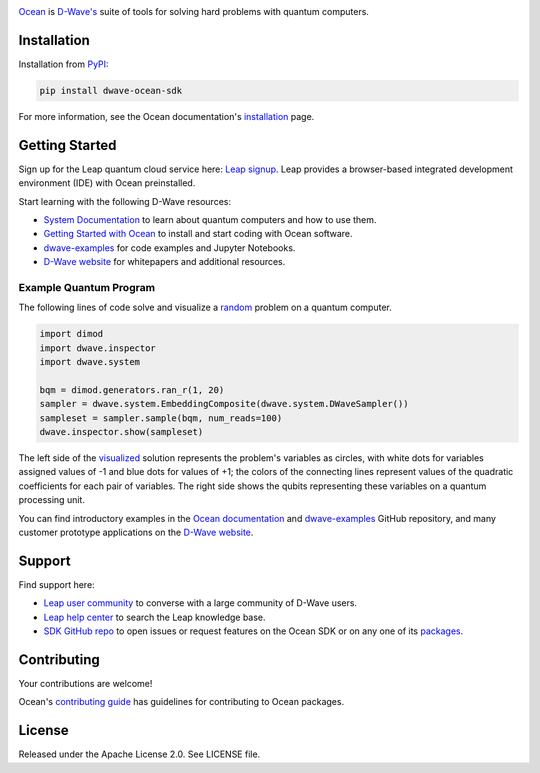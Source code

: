 .. image:: docs/_static/Ocean_SDK_Banner.png

.. image:: https://img.shields.io/pypi/v/dwave-ocean-sdk.svg
    :target: https://pypi.python.org/pypi/dwave-ocean-sdk

.. image:: https://img.shields.io/pypi/pyversions/dwave-ocean-sdk.svg
    :target: https://pypi.python.org/pypi/dwave-ocean-sdk

.. image:: https://readthedocs.com/projects/d-wave-systems-dwave-ocean-sdk/badge
    :target: https://docs.ocean.dwavesys.com

.. image:: https://ci.appveyor.com/api/projects/status/c8ofdgyiy4w38lu3?svg=true
    :target: https://ci.appveyor.com/project/dwave-adtt/dwave-ocean-sdk

.. image:: https://circleci.com/gh/dwavesystems/dwave-ocean-sdk.svg?style=svg
    :target: https://circleci.com/gh/dwavesystems/dwave-ocean-sdk

.. index-start-marker

`Ocean <https://docs.ocean.dwavesys.com/en/stable>`_ is
`D-Wave's <https://www.dwavesys.com>`_ suite of tools for solving hard problems
with quantum computers.

.. index-end-marker

Installation
============

.. installation-start-marker

Installation from `PyPI <https://pypi.org/project/dwave-ocean-sdk/>`_:

.. code-block:: bash

    pip install dwave-ocean-sdk

For more information, see the Ocean documentation's
`installation <https://docs.ocean.dwavesys.com/en/stable/overview/install.html>`_
page.

.. installation-end-marker

Getting Started
===============

Sign up for the Leap quantum cloud service here:
`Leap signup <https://cloud.dwavesys.com/leap/signup>`_. Leap provides a
browser-based integrated development environment (IDE) with Ocean preinstalled.

Start learning with the following D-Wave resources:

* `System Documentation <https://docs.dwavesys.com/docs/latest/index.html>`_ to
  learn about quantum computers and how to use them.

* `Getting Started with Ocean <https://docs.ocean.dwavesys.com/en/stable/getting_started>`_
  to install and start coding with Ocean software.

* `dwave-examples <https://github.com/dwave-examples>`_ for code examples
  and Jupyter Notebooks.

* `D-Wave website <https://www.dwavesys.com/learn/resource-library>`_ for
  whitepapers and additional resources.

Example Quantum Program
-----------------------

The following lines of code solve and visualize a
`random <https://docs.ocean.dwavesys.com/en/stable/docs_dimod/reference/generators.html>`_
problem on a quantum computer.

.. code-block:: python

  import dimod
  import dwave.inspector
  import dwave.system

  bqm = dimod.generators.ran_r(1, 20)
  sampler = dwave.system.EmbeddingComposite(dwave.system.DWaveSampler())
  sampleset = sampler.sample(bqm, num_reads=100)
  dwave.inspector.show(sampleset)

The left side of the
`visualized <https://docs.ocean.dwavesys.com/en/stable/docs_inspector/intro.html>`_
solution represents the problem's variables as circles, with white dots for
variables assigned values of -1 and blue dots for values of +1; the colors of the
connecting lines represent values of the quadratic coefficients for each pair of
variables. The right side shows the qubits representing these variables on a
quantum processing unit.

.. image:: docs/_static/inspector_bqm_ran_r_20.png

You can find introductory examples in the
`Ocean documentation <https://docs.ocean.dwavesys.com/en/stable/getting_started.html>`_
and `dwave-examples <https://github.com/dwave-examples>`_ GitHub repository, and
many customer prototype applications on the
`D-Wave website <https://www.dwavesys.com/learn/featured-applications/>`_.

Support
=======

Find support here:

* `Leap user community <https://support.dwavesys.com/hc/en-us/community/topics>`_
  to converse with a large community of D-Wave users.
* `Leap help center <https://support.dwavesys.com/hc/en-us>`_
  to search the Leap knowledge base.
* `SDK GitHub repo <https://github.com/dwavesystems/dwave-ocean-sdk/issues>`_ to
  open issues or request features on the Ocean SDK or on any one of its
  `packages <https://github.com/dwavesystems>`_.

Contributing
============

Your contributions are welcome!

Ocean's `contributing guide <https://docs.ocean.dwavesys.com/en/stable/contributing.html>`_
has guidelines for contributing to Ocean packages.

License
=======

Released under the Apache License 2.0. See LICENSE file.
